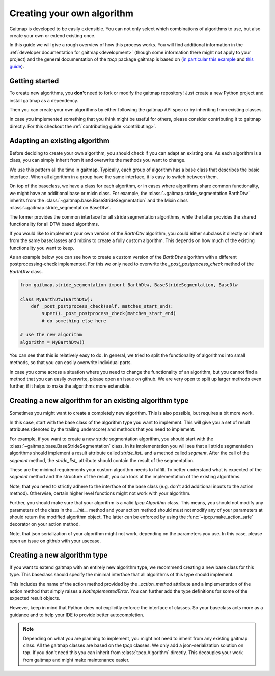 .. _own_algorithm:

===========================
Creating your own algorithm
===========================

Gaitmap is developed to be easily extensible.
You can not only select which combinations of algorithms to use, but also create your own or extend existing once.

In this guide we will give a rough overview of how this process works.
You will find additional information in the :ref:`developer documentation for gaitmap<development>`  (though some information there might not
apply to your project) and the general documentation of the `tpcp` package gaitmap is based on
(`in particular this example <https://tpcp.readthedocs.io/en/latest/auto_examples/algorithms/_01_algorithms_qrs_detection.html>`_
and `this guide <https://tpcp.readthedocs.io/en/latest/guides/general_concepts.html>`_).

Getting started
---------------
To create new algorithms, you **don't** need to fork or modify the gaitmap repository!
Just create a new Python project and install gaitmap as a dependency.

Then you can create your own algorithms by either following the gaitmap API spec or by inheriting from existing classes.

In case you implemented something that you think might be useful for others, please consider contributing it to gaitmap
directly.
For this checkout the :ref:`contributing guide <contributing>`.

Adapting an existing algorithm
------------------------------

Before deciding to create your own algorithm, you should check if you can adapt an existing one.
As each algorithm is a class, you can simply inherit from it and overwrite the methods you want to change.

We use this pattern all the time in gaitmap.
Typically, each group of algorithm has a base class that describes the basic interface.
When all algorithm in a group have the same interface, it is easy to switch between them.

On top of the baseclass, we have a class for each algorithm, or in cases where algorithms share common functionality,
we might have an additional base or mixin class.
For example, the :class:`~gaitmap.stride_segmentation.BarthDtw` inherits from the
:class:`~gaitmap.base.BaseStrideSegmentation` and the Mixin class :class:`~gaitmap.stride_segmentation.BaseDtw`.

The former provides the common interface for all stride segmentation algorithms, while the latter provides the
shared functionality for all DTW based algorithms.

If you would like to implement your own version of the `BarthDtw` algorithm, you could either subclass it directly
or inherit from the same baseclasses and mixins to create a fully custom algorithm.
This depends on how much of the existing functionality you want to keep.

As an example below you can see how to create a custom version of the `BarthDtw` algorithm with a different
postprocessing-check implemented.
For this we only need to overwrite the `_post_postprocess_check` method of the `BarthDtw` class.

.. code-block:: python

    from gaitmap.stride_segmentation import BarthDtw, BaseStrideSegmentation, BaseDtw

    class MyBarthDtw(BarthDtw):
        def _post_postprocess_check(self, matches_start_end):
            super()._post_postprocess_check(matches_start_end)
            # do something else here

    # use the new algorithm
    algorithm = MyBarthDtw()

You can see that this is relatively easy to do.
In general, we tried to split the functionality of algorithms into small methods, so that you can easily overwrite
individual parts.

In case you come across a situation where you need to change the functionality of an algorithm, but you cannot find a
method that you can easily overwrite, please open an issue on github.
We are very open to split up larger methods even further, if it helps to make the algorithms more extensible.

Creating a new algorithm for an existing algorithm type
-------------------------------------------------------

Sometimes you might want to create a completely new algorithm.
This is also possible, but requires a bit more work.

In this case, start with the base class of the algorithm type you want to implement.
This will give you a set of result attributes (denoted by the trailing underscore) and methods that you need to
implement.

For example, if you want to create a new stride segmentation algorithm, you should start with the
:class:`~gaitmap.base.BaseStrideSegmentation` class.
In its implementation you will see that all stride segmentation algorithms should implement a result attribute called
`stride_list_` and a method called `segment`.
After the call of the `segment` method, the `stride_list_` attribute should contain the result of the segmentation.

These are the minimal requirements your custom algorithm needs to fulfill.
To better understand what is expected of the `segment` method and the structure of the result, you can look at the
implementation of the existing algorithms.

Note, that you need to strictly adhere to the interface of the base class (e.g. don't add additional inputs to the
action method).
Otherwise, certain higher level functions might not work with your algorithm.

Further, you should make sure that your algorithm is a valid `tpcp.Algorithm` class.
This means, you should not modify any parameters of the class in the `__init__` method and your action method should
must not modify any of your parameters at should return the modified algorithm object.
The latter can be enforced by using the :func:`~tpcp.make_action_safe` decorator on your action method.

Note, that json serialization of your algorithm might not work, depending on the parameters you use.
In this case, please open an issue on github with your usecase.

Creating a new algorithm type
-----------------------------

If you want to extend gaitmap with an entirely new algorithm type, we recommend creating a new base class for this type.
This baseclass should specify the minimal interface that all algorithms of this type should implement.

This includes the name of the action method provided by the `_action_method` attribute and a implementation of the
action method that simply raises a `NotImplementedError`.
You can further add the type definitions for some of the expected result objects.

However, keep in mind that Python does not explicitly enforce the interface of classes.
So your baseclass acts more as a guidance and to help your IDE to provide better autocompletion.

.. note:: Depending on what you are planning to implement, you might not need to inherit from any existing gaitmap class.
          All the gaitmap classes are based on the `tpcp` classes.
          We only add a json-serialization solution on top.
          If you don't need this you can inherit from :class:`tpcp.Algorithm` directly.
          This decouples your work from gaitmap and might make maintenance easier.

